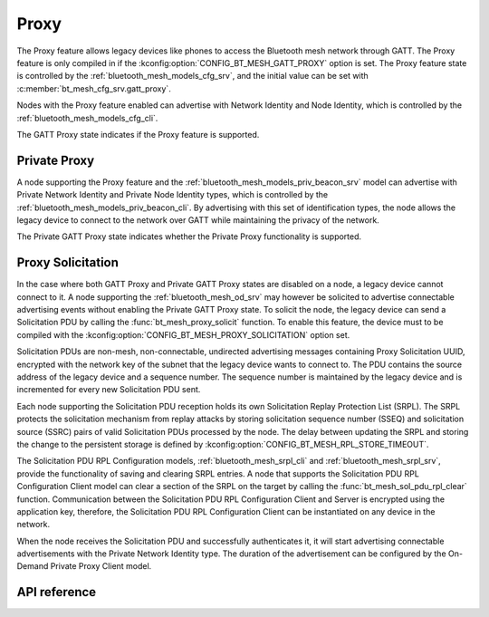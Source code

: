 .. _bt_mesh_proxy:

Proxy
#####

The Proxy feature allows legacy devices like phones to access the Bluetooth mesh network through
GATT. The Proxy feature is only compiled in if the :kconfig:option:`CONFIG_BT_MESH_GATT_PROXY`
option is set. The Proxy feature state is controlled by the :ref:`bluetooth_mesh_models_cfg_srv`,
and the initial value can be set with :c:member:`bt_mesh_cfg_srv.gatt_proxy`.

Nodes with the Proxy feature enabled can advertise with Network Identity and Node Identity,
which is controlled by the :ref:`bluetooth_mesh_models_cfg_cli`.

The GATT Proxy state indicates if the Proxy feature is supported.

Private Proxy
*************

A node supporting the Proxy feature and the :ref:`bluetooth_mesh_models_priv_beacon_srv` model can
advertise with Private Network Identity and Private Node Identity types, which is controlled by the
:ref:`bluetooth_mesh_models_priv_beacon_cli`. By advertising with this set of identification types,
the node allows the legacy device to connect to the network over GATT while maintaining the
privacy of the network.

The Private GATT Proxy state indicates whether the Private Proxy functionality is supported.

Proxy Solicitation
******************

In the case where both GATT Proxy and Private GATT Proxy states are disabled on a node, a legacy
device cannot connect to it. A node supporting the :ref:`bluetooth_mesh_od_srv` may however be
solicited to advertise connectable advertising events without enabling the Private GATT Proxy state.
To solicit the node, the legacy device can send a Solicitation PDU by calling the
:func:`bt_mesh_proxy_solicit` function.  To enable this feature, the device must to be compiled with
the :kconfig:option:`CONFIG_BT_MESH_PROXY_SOLICITATION` option set.

Solicitation PDUs are non-mesh, non-connectable, undirected advertising messages containing Proxy
Solicitation UUID, encrypted with the network key of the subnet that the legacy device wants to
connect to. The PDU contains the source address of the legacy device and a sequence number. The
sequence number is maintained by the legacy device and is incremented for every new Solicitation PDU
sent.

Each node supporting the Solicitation PDU reception holds its own Solicitation Replay Protection
List (SRPL).  The SRPL protects the solicitation mechanism from replay attacks by storing
solicitation sequence number (SSEQ) and solicitation source (SSRC) pairs of valid Solicitation PDUs
processed by the node. The delay between updating the SRPL and storing the change to the persistent
storage is defined by :kconfig:option:`CONFIG_BT_MESH_RPL_STORE_TIMEOUT`.

The Solicitation PDU RPL Configuration models, :ref:`bluetooth_mesh_srpl_cli` and
:ref:`bluetooth_mesh_srpl_srv`, provide the functionality of saving and clearing SRPL entries.  A
node that supports the Solicitation PDU RPL Configuration Client model can clear a section of the
SRPL on the target by calling the :func:`bt_mesh_sol_pdu_rpl_clear` function.  Communication between
the Solicitation PDU RPL Configuration Client and Server is encrypted using the application key,
therefore, the Solicitation PDU RPL Configuration Client can be instantiated on any device in the
network.

When the node receives the Solicitation PDU and successfully authenticates it, it will start
advertising connectable advertisements with the Private Network Identity type. The duration of the
advertisement can be configured by the On-Demand Private Proxy Client model.

API reference
*************

